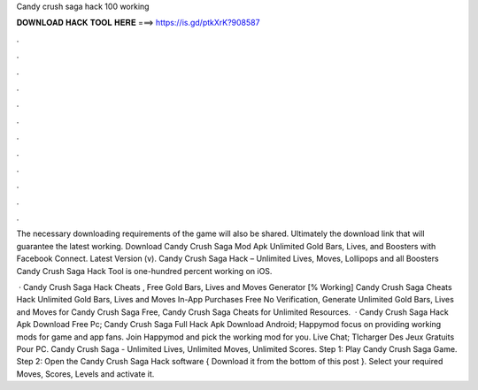 Candy crush saga hack 100 working



𝐃𝐎𝐖𝐍𝐋𝐎𝐀𝐃 𝐇𝐀𝐂𝐊 𝐓𝐎𝐎𝐋 𝐇𝐄𝐑𝐄 ===> https://is.gd/ptkXrK?908587



.



.



.



.



.



.



.



.



.



.



.



.

The necessary downloading requirements of the game will also be shared. Ultimately the download link that will guarantee the latest working. Download Candy Crush Saga Mod Apk Unlimited Gold Bars, Lives, and Boosters with Facebook Connect. Latest Version (v). Candy Crush Saga Hack – Unlimited Lives, Moves, Lollipops and all Boosters Candy Crush Saga Hack Tool is one-hundred percent working on iOS.

 · Candy Crush Saga Hack Cheats , Free Gold Bars, Lives and Moves Generator [% Working] Candy Crush Saga Cheats Hack Unlimited Gold Bars, Lives and Moves In-App Purchases Free No Verification, Generate Unlimited Gold Bars, Lives and Moves for Candy Crush Saga Free, Candy Crush Saga Cheats for Unlimited Resources.  · Candy Crush Saga Hack Apk Download Free Pc; Candy Crush Saga Full Hack Apk Download Android; Happymod focus on providing working mods for game and app fans. Join Happymod and pick the working mod for you. Live Chat; Tlcharger Des Jeux Gratuits Pour PC. Candy Crush Saga - Unlimited Lives, Unlimited Moves, Unlimited Scores. Step 1: Play Candy Crush Saga Game. Step 2: Open the Candy Crush Saga Hack software { Download it from the bottom of this post }. Select your required Moves, Scores, Levels and activate it.
